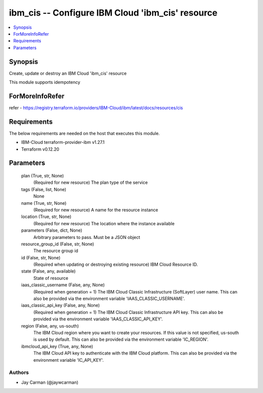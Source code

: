 
ibm_cis -- Configure IBM Cloud 'ibm_cis' resource
=================================================

.. contents::
   :local:
   :depth: 1


Synopsis
--------

Create, update or destroy an IBM Cloud 'ibm_cis' resource

This module supports idempotency


ForMoreInfoRefer
----------------
refer - https://registry.terraform.io/providers/IBM-Cloud/ibm/latest/docs/resources/cis

Requirements
------------
The below requirements are needed on the host that executes this module.

- IBM-Cloud terraform-provider-ibm v1.27.1
- Terraform v0.12.20



Parameters
----------

  plan (True, str, None)
    (Required for new resource) The plan type of the service


  tags (False, list, None)
    None


  name (True, str, None)
    (Required for new resource) A name for the resource instance


  location (True, str, None)
    (Required for new resource) The location where the instance available


  parameters (False, dict, None)
    Arbitrary parameters to pass. Must be a JSON object


  resource_group_id (False, str, None)
    The resource group id


  id (False, str, None)
    (Required when updating or destroying existing resource) IBM Cloud Resource ID.


  state (False, any, available)
    State of resource


  iaas_classic_username (False, any, None)
    (Required when generation = 1) The IBM Cloud Classic Infrastructure (SoftLayer) user name. This can also be provided via the environment variable 'IAAS_CLASSIC_USERNAME'.


  iaas_classic_api_key (False, any, None)
    (Required when generation = 1) The IBM Cloud Classic Infrastructure API key. This can also be provided via the environment variable 'IAAS_CLASSIC_API_KEY'.


  region (False, any, us-south)
    The IBM Cloud region where you want to create your resources. If this value is not specified, us-south is used by default. This can also be provided via the environment variable 'IC_REGION'.


  ibmcloud_api_key (True, any, None)
    The IBM Cloud API key to authenticate with the IBM Cloud platform. This can also be provided via the environment variable 'IC_API_KEY'.













Authors
~~~~~~~

- Jay Carman (@jaywcarman)

